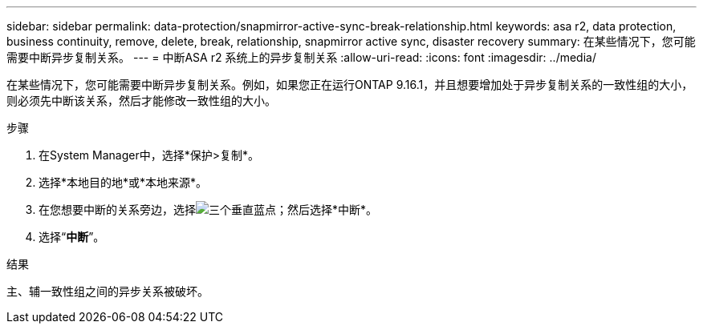 ---
sidebar: sidebar 
permalink: data-protection/snapmirror-active-sync-break-relationship.html 
keywords: asa r2, data protection, business continuity, remove, delete, break, relationship, snapmirror active sync, disaster recovery 
summary: 在某些情况下，您可能需要中断异步复制关系。 
---
= 中断ASA r2 系统上的异步复制关系
:allow-uri-read: 
:icons: font
:imagesdir: ../media/


[role="lead"]
在某些情况下，您可能需要中断异步复制关系。例如，如果您正在运行ONTAP 9.16.1，并且想要增加处于异步复制关系的一致性组的大小，则必须先中断该关系，然后才能修改一致性组的大小。

.步骤
. 在System Manager中，选择*保护>复制*。
. 选择*本地目的地*或*本地来源*。
. 在您想要中断的关系旁边，选择image:icon_kabob.gif["三个垂直蓝点"]；然后选择*中断*。
. 选择“*中断*”。


.结果
主、辅一致性组之间的异步关系被破坏。
